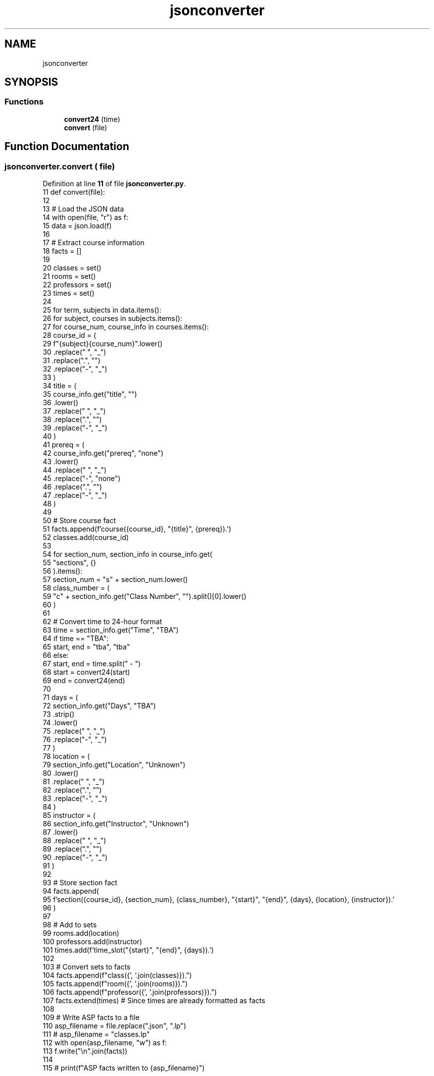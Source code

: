 .TH "jsonconverter" 3 "Version 3" "My Project" \" -*- nroff -*-
.ad l
.nh
.SH NAME
jsonconverter
.SH SYNOPSIS
.br
.PP
.SS "Functions"

.in +1c
.ti -1c
.RI "\fBconvert24\fP (time)"
.br
.ti -1c
.RI "\fBconvert\fP (file)"
.br
.in -1c
.SH "Function Documentation"
.PP 
.SS "jsonconverter\&.convert ( file)"

.PP
Definition at line \fB11\fP of file \fBjsonconverter\&.py\fP\&.
.nf
11 def convert(file):
12 
13     # Load the JSON data
14     with open(file, "r") as f:
15         data = json\&.load(f)
16 
17     # Extract course information
18     facts = []
19 
20     classes = set()
21     rooms = set()
22     professors = set()
23     times = set()
24 
25     for term, subjects in data\&.items():
26         for subject, courses in subjects\&.items():
27             for course_num, course_info in courses\&.items():
28                 course_id = (
29                     f"{subject}{course_num}"\&.lower()
30                     \&.replace(" ", "_")
31                     \&.replace("\&.", "")
32                     \&.replace("\-", "_")
33                 )
34                 title = (
35                     course_info\&.get("title", "")
36                     \&.lower()
37                     \&.replace(" ", "_")
38                     \&.replace("\&.", "")
39                     \&.replace("\-", "_")
40                 )
41                 prereq = (
42                     course_info\&.get("prereq", "none")
43                     \&.lower()
44                     \&.replace(" ", "_")
45                     \&.replace("\-", "none")
46                     \&.replace("\&.", "")
47                     \&.replace("\-", "_")
48                 )
49 
50                 # Store course fact
51                 facts\&.append(f'course({course_id}, "{title}", {prereq})\&.')
52                 classes\&.add(course_id)
53 
54                 for section_num, section_info in course_info\&.get(
55                     "sections", {}
56                 )\&.items():
57                     section_num = "s" + section_num\&.lower()
58                     class_number = (
59                         "c" + section_info\&.get("Class Number", "")\&.split()[0]\&.lower()
60                     )
61 
62                     # Convert time to 24\-hour format
63                     time = section_info\&.get("Time", "TBA")
64                     if time == "TBA":
65                         start, end = "tba", "tba"
66                     else:
67                         start, end = time\&.split(" \- ")
68                         start = convert24(start)
69                         end = convert24(end)
70 
71                     days = (
72                         section_info\&.get("Days", "TBA")
73                         \&.strip()
74                         \&.lower()
75                         \&.replace(" ", "_")
76                         \&.replace("\-", "_")
77                     )
78                     location = (
79                         section_info\&.get("Location", "Unknown")
80                         \&.lower()
81                         \&.replace(" ", "_")
82                         \&.replace("\&.", "")
83                         \&.replace("\-", "_")
84                     )
85                     instructor = (
86                         section_info\&.get("Instructor", "Unknown")
87                         \&.lower()
88                         \&.replace(" ", "_")
89                         \&.replace("\&.", "")
90                         \&.replace("\-", "_")
91                     )
92 
93                     # Store section fact
94                     facts\&.append(
95                         f'section({course_id}, {section_num}, {class_number}, "{start}", "{end}", {days}, {location}, {instructor})\&.'
96                     )
97 
98                     # Add to sets
99                     rooms\&.add(location)
100                     professors\&.add(instructor)
101                     times\&.add(f'time_slot("{start}", "{end}", {days})\&.')
102 
103     # Convert sets to facts
104     facts\&.append(f"class({', '\&.join(classes)})\&.")
105     facts\&.append(f"room({', '\&.join(rooms)})\&.")
106     facts\&.append(f"professor({', '\&.join(professors)})\&.")
107     facts\&.extend(times)  # Since times are already formatted as facts
108 
109     # Write ASP facts to a file
110     asp_filename = file\&.replace("\&.json", "\&.lp")
111     # asp_filename = "classes\&.lp"
112     with open(asp_filename, "w") as f:
113         f\&.write("\\n"\&.join(facts))
114 
115     # print(f"ASP facts written to {asp_filename}")
.PP
.fi

.SS "jsonconverter\&.convert24 ( time)"

.PP
Definition at line \fB6\fP of file \fBjsonconverter\&.py\fP\&.
.nf
6 def convert24(time):
7     t = datetime\&.strptime(time, "%I:%M%p")  # Parse the time string
8     return t\&.hour * 60 + t\&.minute  # Convert to total minutes
9 
10 
.PP
.fi

.SH "Author"
.PP 
Generated automatically by Doxygen for My Project from the source code\&.

